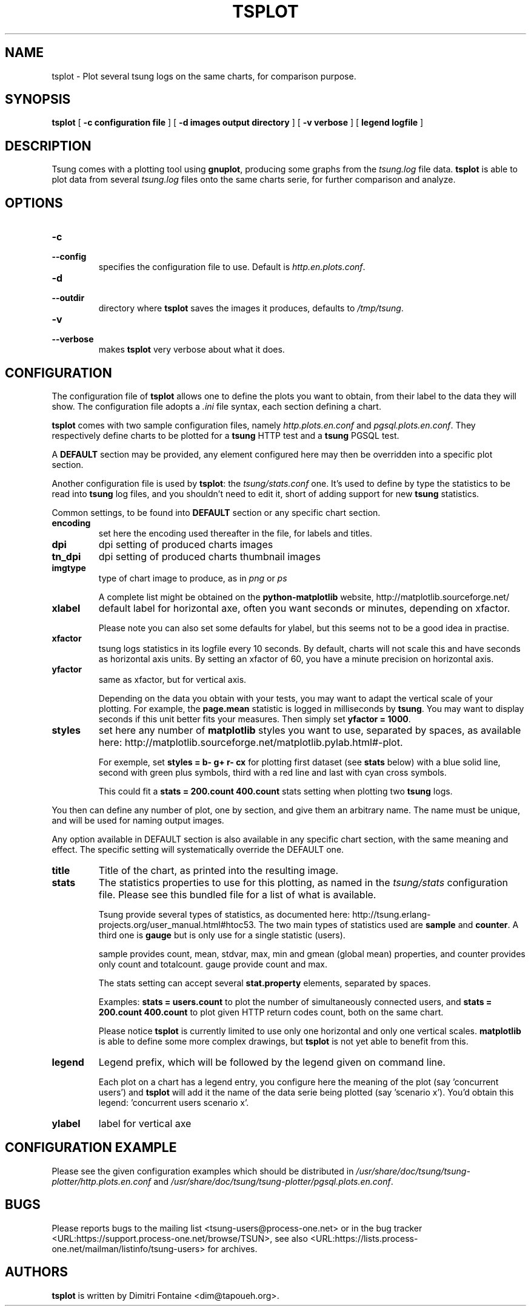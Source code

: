 .\" auto-generated by docbook2man-spec $Revision: 1.1 $
.TH "TSPLOT" "1" "February 2007" "" ""
.SH NAME
tsplot \- Plot several tsung logs on the same charts, for comparison purpose.
.SH SYNOPSIS
.sp
\fBtsplot\fR [ \fB-c configuration file\fR ]  [ \fB-d images output directory\fR ]  [ \fB-v verbose\fR ]  [ \fBlegend logfile\fR ] 
.SH "DESCRIPTION"
.PP
Tsung comes with a plotting tool using
\fBgnuplot\fR, producing some graphs from the
\fItsung.log\fR file data.
\fBtsplot\fR is able to plot data from several
\fItsung.log\fR files onto the same charts serie,
for further comparison and analyze.
.SH "OPTIONS"
.PP
.TP
\fB-c\fR
.TP
\fB--config\fR
specifies the configuration file to use. Default is \fIhttp.en.plots.conf\fR.
.TP
\fB-d\fR
.TP
\fB--outdir\fR
directory where \fBtsplot\fR saves the images
it produces, defaults to \fI/tmp/tsung\fR.
.TP
\fB-v\fR
.TP
\fB--verbose\fR
makes \fBtsplot\fR very verbose about
what it does.
.SH "CONFIGURATION"
.PP
The configuration file of \fBtsplot\fR allows one to
define the plots you want to obtain, from their label to the
data they will show. The configuration file adopts a
\fI\&.ini\fR file syntax, each section defining a
chart.
.PP
\fBtsplot\fR comes with two sample configuration
files, namely \fIhttp.plots.en.conf\fR and
\fIpgsql.plots.en.conf\fR. They respectively define
charts to be plotted for a \fBtsung\fR HTTP test
and a \fBtsung\fR PGSQL test.
.PP
A \fBDEFAULT\fR section may be provided, any
element configured here may then be overridden into a specific
plot section.
.PP
Another configuration file is used by \fBtsplot\fR:
the \fItsung/stats.conf\fR one. It's used to
define by type the statistics to be read into
\fBtsung\fR log files, and you shouldn't need to
edit it, short of adding support for new
\fBtsung\fR statistics.
.PP
Common settings, to be found into \fBDEFAULT\fR
section or any specific chart section.
.TP
\fBencoding\fR
set here the encoding used thereafter in the file, for
labels and titles.
.TP
\fBdpi\fR
dpi setting of produced charts images
.TP
\fBtn_dpi\fR
dpi setting of produced charts thumbnail images
.TP
\fBimgtype\fR
type of chart image to produce, as in
\fIpng\fR or \fIps\fR

A complete list might be obtained on the
\fBpython-matplotlib\fR website,
http://matplotlib.sourceforge.net/
.TP
\fBxlabel\fR
default label for horizontal axe, often you want seconds
or minutes, depending on xfactor.

Please note you can also set some defaults for ylabel, but
this seems not to be a good idea in practise.
.TP
\fBxfactor\fR
tsung logs statistics in its logfile every 10 seconds. By
default, charts will not scale this and have seconds as
horizontal axis units. By setting an xfactor of 60, you
have a minute precision on horizontal axis.
.TP
\fByfactor\fR
same as xfactor, but for vertical axis.

Depending on the data you obtain with your tests, you may
want to adapt the vertical scale of your plotting. For
example, the \fBpage.mean\fR statistic is
logged in milliseconds by \fBtsung\fR. You
may want to display seconds if this unit better fits your
measures. Then simply set \fByfactor =
1000\fR.
.TP
\fBstyles\fR
set here any number of \fBmatplotlib\fR
styles you want to use, separated by spaces, as available
here:
http://matplotlib.sourceforge.net/matplotlib.pylab.html#-plot.

For exemple, set \fBstyles = b- g+ r- cx\fR
for plotting first dataset (see \fBstats\fR
below) with a blue solid line, second with green plus
symbols, third with a red line and last with cyan cross
symbols.

This could fit a \fBstats = 200.count
400.count\fR stats setting when plotting two
\fBtsung\fR logs.
.PP
You then can define any number of plot, one by section, and give
them an arbitrary name. The name must be unique, and will be
used for naming output images.
.PP
.PP
Any option available in DEFAULT section is also available in any
specific chart section, with the same meaning and effect. The
specific setting will systematically override the DEFAULT one.
.PP
.TP
\fBtitle\fR
Title of the chart, as printed into the resulting image.
.TP
\fBstats\fR
The statistics properties to use for this plotting, as
named in the \fItsung/stats\fR
configuration file. Please see this bundled file for a
list of what is available.

Tsung provide several types of statistics, as documented
here:
http://tsung.erlang-projects.org/user_manual.html#htoc53. The
two main types of statistics used are
\fBsample\fR and \fBcounter\fR. A
third one is \fBgauge\fR but is only use for a
single statistic (users).

sample provides count, mean, stdvar, max, min and gmean
(global mean)
properties, and counter provides only count and
totalcount. gauge provide count and max.

The stats setting can accept several
\fBstat.property\fR elements, separated by
spaces.

Examples: \fBstats = users.count\fR to plot
the number of simultaneously connected users, and
\fBstats = 200.count 400.count\fR to plot
given HTTP return codes count, both on the same chart.

Please notice \fBtsplot\fR is currently
limited to use only one horizontal and only one vertical
scales. \fBmatplotlib\fR is able to define
some more complex drawings, but \fBtsplot\fR
is not yet able to benefit from this.
.TP
\fBlegend\fR
Legend prefix, which will be followed by the legend given
on command line.

Each plot on a chart has a legend entry, you configure
here the meaning of the plot (say 'concurrent users') and
\fBtsplot\fR will add it the name of the data
serie being plotted (say 'scenario x'). You'd obtain this
legend: 'concurrent users scenario x'.
.TP
\fBylabel\fR
label for vertical axe
.SH "CONFIGURATION EXAMPLE"
.PP
Please see the given configuration examples which should be
distributed in
\fI/usr/share/doc/tsung/tsung-plotter/http.plots.en.conf\fR
and
\fI/usr/share/doc/tsung/tsung-plotter/pgsql.plots.en.conf\fR.
.SH "BUGS"
.PP
Please reports bugs to the mailing list
<tsung-users@process-one.net> or in the bug
tracker  <URL:https://support.process-one.net/browse/TSUN>,
see also  <URL:https://lists.process-one.net/mailman/listinfo/tsung-users> for
archives.
.SH "AUTHORS"
.PP
\fBtsplot\fR is written by Dimitri Fontaine 
<dim@tapoueh.org>.
